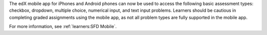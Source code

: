 
The edX mobile app for iPhones and Android phones can now be used to access
the following basic assessment types: checkbox, dropdown, multiple choice,
numerical input, and text input problems. Learners should be cautious in
completing graded assignments using the mobile app, as not all problem types
are fully supported in the mobile app.

For more information, see :ref:`learners:SFD Mobile`.
